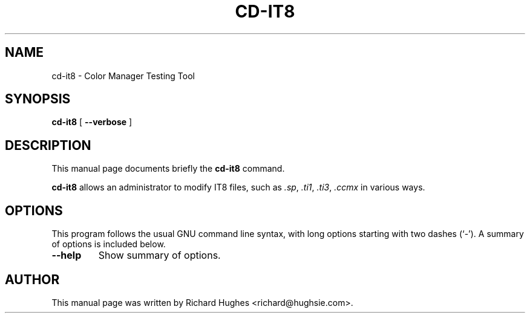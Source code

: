 .\" auto-generated by docbook2man-spec from docbook-utils package
.TH "CD-IT8" "1" "7 November,2014" "" ""
.SH NAME
cd-it8 \- Color Manager Testing Tool
.SH SYNOPSIS
.sp
\fBcd-it8\fR [ \fB--verbose\fR ] 
.SH "DESCRIPTION"
.PP
This manual page documents briefly the \fBcd-it8\fR command.
.PP
\fBcd-it8\fR allows an administrator to modify
IT8 files, such as \fI\&.sp\fR, \fI\&.ti1\fR,
\fI\&.ti3\fR, \fI\&.ccmx\fR in various ways.
.SH "OPTIONS"
.PP
This program follows the usual GNU command line syntax,
with long options starting with two dashes (`-'). A summary of
options is included below.
.TP
\fB--help\fR
Show summary of options.
.SH "AUTHOR"
.PP
This manual page was written by Richard Hughes <richard@hughsie.com>\&.
